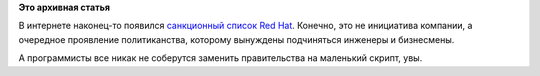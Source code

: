 .. title: Санкционный список Red Hat
.. slug: Санкционный-список-red-hat
.. date: 2014-07-24 23:40:04
.. tags:
.. category:
.. link:
.. description:
.. type: text
.. author: Peter Lemenkov

**Это архивная статья**


В интернете наконец-то появился `санкционный список Red
Hat <https://vk.com/doc4462992_317493342>`__. Конечно, это не инициатива
компании, а очередное проявление политиканства, которому вынуждены
подчиняться инженеры и бизнесмены.

А программисты все никак не соберутся заменить правительства на
маленький скрипт, увы.

